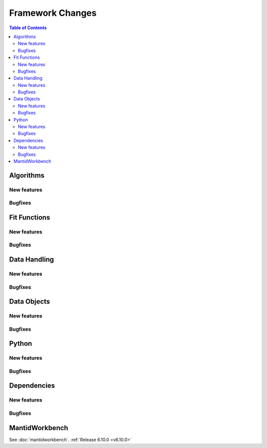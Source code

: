 =================
Framework Changes
=================

.. contents:: Table of Contents
   :local:

Algorithms
----------

New features
############
.. amalgamate:: Framework/Algorithms/New_features

Bugfixes
############
.. amalgamate:: Framework/Algorithms/Bugfixes

Fit Functions
-------------

New features
############
.. amalgamate:: Framework/Fit_Functions/New_features

Bugfixes
############
.. amalgamate:: Framework/Fit_Functions/Bugfixes


Data Handling
-------------

New features
############
.. amalgamate:: Framework/Data_Handling/New_features

Bugfixes
############
.. amalgamate:: Framework/Data_Handling/Bugfixes


Data Objects
------------

New features
############
.. amalgamate:: Framework/Data_Objects/New_features

Bugfixes
############
.. amalgamate:: Framework/Data_Objects/Bugfixes


Python
------

New features
############
.. amalgamate:: Framework/Python/New_features

Bugfixes
############
.. amalgamate:: Framework/Python/Bugfixes


Dependencies
------------------

New features
############
.. amalgamate:: Framework/Dependencies/New_features

Bugfixes
############
.. amalgamate:: Framework/Dependencies/Bugfixes


MantidWorkbench
---------------

See :doc:`mantidworkbench`.
:ref:`Release 6.10.0 <v6.10.0>`
